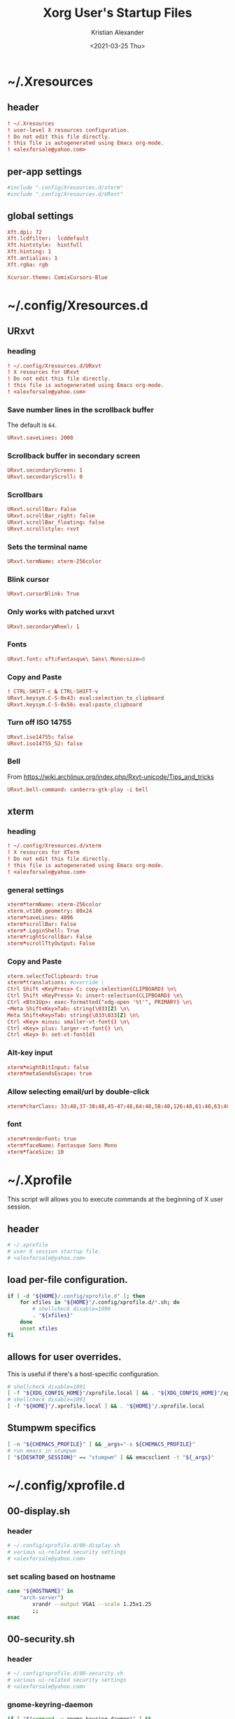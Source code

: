 #+options: ':t *:t -:t ::t <:t H:3 \n:nil ^:t arch:headline author:t
#+options: broken-links:nil c:nil creator:nil d:(not "LOGBOOK") date:t e:t
#+options: email:nil f:t inline:t num:t p:nil pri:nil prop:nil stat:t tags:t
#+options: tasks:t tex:t timestamp:t title:t toc:t todo:t |:t
#+title: Xorg User's Startup Files
#+date: <2021-03-25 Thu>
#+author: Kristian Alexander
#+email: alexforsale@yahoo.com
#+language: en
#+select_tags: export
#+exclude_tags: noexport
#+creator: Emacs 27.1 (Org mode 9.5)
#+property: EXPORT_FILE_NAME: index.html
#+startup: showall nohideblocks
* ~/.Xresources
:PROPERTIES:
:header-args: :tangle ~/.Xresources
:END:
** header
#+begin_src conf
! ~/.Xresources
! user-level X resources configuration.
! Do not edit this file directly.
! this file is autogenerated using Emacs org-mode.
! <alexforsale@yahoo.com>
#+end_src
** per-app settings
#+begin_src conf
#include ".config/Xresources.d/xterm"
#include ".config/Xresources.d/URxvt"
#+end_src
** global settings
#+begin_src conf
Xft.dpi: 72
Xft.lcdfilter:  lcddefault
Xft.hintstyle:  hintfull
Xft.hinting: 1
Xft.antialias: 1
Xft.rgba: rgb

Xcursor.theme: ComixCursors-Blue
#+end_src
* ~/.config/Xresources.d
** URxvt
:PROPERTIES:
:header-args: :tangle ~/.config/Xresources.d/URxvt :mkdirp t :padline no
:END:
*** heading
#+begin_src conf
! ~/.config/Xresources.d/URxvt
! X resources for URxvt
! Do not edit this file directly.
! this file is autogenerated using Emacs org-mode.
! <alexforsale@yahoo.com>
#+end_src
*** Save number lines in the scrollback buffer
The default is =64=.
#+begin_src conf
URxvt.saveLines: 2000
#+end_src
*** Scrollback buffer in secondary screen
#+begin_src conf
URxvt.secondaryScreen: 1
URxvt.secondaryScroll: 0
#+end_src
*** Scrollbars
#+begin_src conf
URxvt.scrollBar: False
URxvt.scrollBar_right: false
URxvt.scrollBar_floating: false
URxvt.scrollstyle: rxvt
#+end_src
*** Sets the terminal name
#+begin_src conf
URxvt.termName: xterm-256color
#+end_src
*** Blink cursor
#+begin_src conf
URxvt.cursorBlink: True
#+end_src
*** Only works with patched urxvt
#+begin_src conf
URxvt.secondaryWheel: 1
#+end_src
*** Fonts
#+begin_src conf
URxvt.font: xft:Fantasque\ Sans\ Mono:size=8
#+end_src
*** Copy and Paste
#+begin_src conf
! CTRL-SHIFT-c & CTRL-SHIFT-v
URxvt.keysym.C-S-0x43: eval:selection_to_clipboard
URxvt.keysym.C-S-0x56: eval:paste_clipboard
#+end_src
*** Turn off ISO 14755
#+begin_src conf
URxvt.iso14755: false
URxvt.iso14755_52: false
#+end_src
*** Bell
From https://wiki.archlinux.org/index.php/Rxvt-unicode/Tips_and_tricks
#+begin_src conf
URxvt.bell-command: canberra-gtk-play -i bell
#+end_src
** xterm
:PROPERTIES:
:header-args: :tangle ~/.config/Xresources.d/xterm :mkdirp t :padline no
:END:
*** heading
#+begin_src conf
! ~/.config/Xresources.d/xterm
! X resources for XTerm
! Do not edit this file directly.
! this file is autogenerated using Emacs org-mode.
! <alexforsale@yahoo.com>
#+end_src
*** general settings
#+begin_src conf
xterm*termName: xterm-256color
xterm.vt100.geometry: 80x24
xterm*saveLines: 4096
xterm*scrollBar: False
xterm*.LoginShell: True
xterm*rightScrollBar: False
xterm*scrollTtyOutput: False
#+end_src
*** Copy and Paste
#+begin_src conf
xterm.selectToClipboard: true
xterm*translations: #override \
Ctrl Shift <KeyPress> C: copy-selection(CLIPBOARD) \n\
Ctrl Shift <KeyPress> V: insert-selection(CLIPBOARD) \n\
Ctrl <Btn1Up>: exec-formatted("xdg-open '%t'", PRIMARY) \n\
~Meta Shift<Key>Tab: string(\033[Z) \n\
Meta Shift<Key>Tab: string(\033\033[Z) \n\
Ctrl <Key> minus: smaller-vt-font() \n\
Ctrl <Key> plus: larger-vt-font() \n\
Ctrl <Key> 0: set-vt-font(d)
#+end_src
*** Alt-key input
#+begin_src conf
xterm*eightBitInput: false
xterm*metaSendsEscape: true
#+end_src
*** Allow selecting email/url by double-click
#+begin_src conf
xterm*charClass: 33:48,37-38:48,45-47:48,64:48,58:48,126:48,61:48,63:48,43:48,35:48
#+end_src
*** font
#+begin_src conf
xterm*renderFont: true
xterm*faceName: Fantasque Sans Mono
xterm*faceSize: 10
#+end_src
* ~/.Xprofile
:PROPERTIES:
:header-args: :tangle ~/.xprofile :shebang #!/bin/sh
:END:
This script will allows you to execute commands at the beginning of X user session.
** header
#+begin_src sh
# ~/.xprofile
# user X session startup file.
# <alexforsale@yahoo.com>
#+end_src
** load per-file configuration.
#+begin_src sh
if [ -d "${HOME}/.config/xprofile.d" ]; then
    for xfiles in "${HOME}"/.config/xprofile.d/*.sh; do
        # shellcheck disable=1090
        . "${xfiles}"
    done
    unset xfiles
fi
#+end_src
** allows for user overrides.
This is useful if there's a host-specific configuration.
#+begin_src sh
# shellcheck disable=1091
[ -f "${XDG_CONFIG_HOME}"/xprofile.local ] && . "${XDG_CONFIG_HOME}"/xprofile.local
# shellcheck disable=1091
[ -f "${HOME}"/.xprofile.local ] && . "${HOME}"/.xprofile.local
#+end_src
** Stumpwm specifics
#+begin_src sh
[ -n "${CHEMACS_PROFILE}" ] && _args="-s ${CHEMACS_PROFILE}"
# run emacs in stumpwm
[ "${DESKTOP_SESSION}" == "stumpwm" ] && emacsclient -t "${_args}"
#+end_src
* ~/.config/xprofile.d
** 00-display.sh
:PROPERTIES:
:header-args: :tangle ~/.config/xprofile.d/00-display.sh :mkdirp t :shebang #!/bin/sh :padline no
:END:
*** header
#+begin_src sh
# ~/.config/xprofile.d/00-display.sh
# various ui-related security settings
# <alexforsale@yahoo.com>
#+end_src
*** set scaling based on hostname
#+begin_src sh
case "${HOSTNAME}" in
    "arch-server")
        xrandr --output VGA1 --scale 1.25x1.25
        ;;
esac
#+end_src
** 00-security.sh
:PROPERTIES:
:header-args: :tangle ~/.config/xprofile.d/00-security.sh :mkdirp t :shebang #!/bin/sh :padline no
:END:
*** header
#+begin_src sh
# ~/.config/xprofile.d/00-security.sh
# various ui-related security settings
# <alexforsale@yahoo.com>
#+end_src
*** gnome-keyring-daemon
#+begin_src sh
if [ "$(command -v gnome-keyring-daemon)" ] &&
       [ ! $(pgrep -u ${USER} -x gnome-keyring-d) ];then
   eval "$(gnome-keyring-daemon --start --components=pkcs11,secrets,ssh)" >/dev/null 2>&1
   export SSH_AUTH_SOCK GNOME_KEYRING_CONTROL
fi
#+end_src
*** ssh-askpass and polkit
#+begin_src sh
case "${DISTRO}" in
    gentoo)
        [ -f /usr/bin/x11-ssh-askpass ] &&
            export SSH_ASKPASS=/usr/bin/x11-ssh-askpass &&
            export SUDO_ASKPASS=/usr/bin/x11-ssh-askpass

        # polkit
        if [ ! "$(pgrep -u ${USER} -x polkit-gnome-au)" ] &&
               [ -e /usr/libexec/polkit-gnome-authentication-agent-1 ];then
           sleep 1 && /usr/libexec/polkit-gnome-authentication-agent-1 &
        fi
           ;;
           arch)
               if [ -f /usr/lib/ssh/x11-ssh-askpass ];then
                  [ ! -L ~/.local/bin/ssh-askpass ] &&
                      ln -sf /usr/lib/ssh/x11-ssh-askpass ~/.local/bin/ssh-askpass
                  export SSH_ASKPASS=ssh-askpass
                  export SUDO_ASKPASS="${HOME}"/.local/bin/ssh-askpass
               fi
                  # polkit
                  if [ ! "$(pgrep -u ${USER} -x polkit-gnome-authentication-agent-1)" ] &&
                         [ -e /usr/lib/polkit-gnome/polkit-gnome-authentication-agent-1 ];then
                     sleep 1 && /usr/lib/polkit-gnome/polkit-gnome-authentication-agent-1 &
                  fi

                     # keyring
                     [ "$(command -v dbus-update-activation-environment)" ] &&
                         dbus-update-activation-environment --systemd DISPLAY
                     ;;
                     freebsd)
                         [ -f /usr/local/bin/x11-ssh-askpass  ] &&
                             export SSH_ASKPASS=/usr/local/bin/x11-ssh-askpass &&
                             export SUDO_ASKPASS=/usr/local/bin/x11-ssh-askpass

                         # polkit
                         if [ ! "$(pgrep -u ${USER} -x polkit-gnome-authentication-agent-1)" ] &&
                                [ -e /usr/local/libexec/polkit-gnome-authentication-agent-1 ];then
                            sleep 1 && /usr/local/libexec/polkit-gnome-authentication-agent-1 &
                         fi
                            # keyring
                            [ "$(command -v dbus-update-activation-environment)" ] &&
                                dbus-update-activation-environment DISPLAY
                            ;;
esac
#+end_src
** 01-gtk-path.sh
:PROPERTIES:
:header-args: :tangle ~/.config/xprofile.d/01-gtk-path.sh :mkdirp t :shebang #!/bin/sh :padline no
:END:
*** header
#+begin_src sh
# ~/.config/xprofile.d/01-gtk-path.sh
# set new location for GTK and GTK2
# https://wiki.archlinux.org/title/XDG_Base_Directory
# <alexforsale@yahoo.com>
#+end_src
*** GTKRC
#+begin_src sh
export GTK_RC_FILES="${XDG_CONFIG_HOME}"/gtk-1.0/gtkrc
[ -d "${GTK_RC_FILES%%/gtkrc}" ] && mkdir -p "${GTK_RC_FILES%%/gtkrc}"
export GTK2_RC_FILES="${XDG_CONFIG_HOME}"/gtk-2.0/gtkrc
[ -d "${GTK2_RC_FILES%%/gtkrc}" ] && mkdir -p "${GTK2_RC_FILES%%/gtkrc}"
#+end_src
* ~/.xinitrc
:PROPERTIES:
:header-args: :tangle ~/.xinitrc :shebang #!/bin/sh :padline no
:END:
** heading
#+begin_src sh
# ~/.xinitrc
# Configuration script for manual X session.
# <alexforsale@yahoo.com>
#+end_src
** variables
#+begin_src sh
userresources=${HOME}/.Xresources
usermodmap=${HOME}/.Xmodmap
OS=$(uname -s)

case "${OS}" in
    "Linux")
        if [ "${DISTRO}" = "ubuntu" ]; then
            sysresources=/etc/X11/xinit/Xresources
            sysmodmap=/etc/X11/xinit/Xmodmap
        else
            sysresources=/etc/X11/xinit/.Xresources
            sysmodmap=/etc/X11/xinit/.Xmodmap
        fi
        ;;
    "FreeBSD")
        sysresources=/usr/local/etc/X11/xinit/.Xresources
        sysmodmap=/usr/local/etc/X11/xinit/.Xmodmap
        ;;
esac
#+end_src
** merge in defaults and keymaps
#+begin_src sh
[ -f "${sysresources}" ] &&
    xrdb -merge "${sysresources}"

[ -f "${sysmodmap}" ] &&
    xmodmap "${sysmodmap}"

[ -f "${userresources}" ] &&
    xrdb -merge "${userresources}"

[ -f "${usermodmap}" ] &&
    xmodmap "${usermodmap}"
#+end_src
** source system xinit configuration
#+begin_src sh
# shellcheck disable=1090
if [ -d /etc/X11/xinit/xinitrc.d ] ; then
    for f in /etc/X11/xinit/xinitrc.d/?*.sh ; do
        [ -x "${f}" ] && . "${f}"
    done
    unset f
fi
#+end_src
** setxkbmap
   #+begin_src sh
     setxkbmap -option terminate:ctrl_alt_bksp
   #+end_src
** Change X shaped default cursor
   from arch [[https://wiki.archlinux.org/title/Cursor_themes#X_resources][wiki]]:
   #+begin_src conf
     xsetroot -cursor_name left_ptr
   #+end_src
** source xprofile
#+begin_src sh
[ -f /etc/xprofile ] && . /etc/xprofile
[ -f "${HOME}"/.xprofile ] && . "${HOME}"/.xprofile
#+end_src
** sets /DESKTOP_SESSION/
Only set this if it wasn't already defined.
#+begin_src sh
[ -z ${DESKTOP_SESSION} ] && export DESKTOP_SESSION=${1:-exwm}
#+end_src
** initial wallpapers
#+begin_src sh
# for archlinux
[ -d /usr/share/backgrounds/archlinux/ ] &&
    feh -zr --bg-fill /usr/share/backgrounds/archlinux/
# FreeBSD
[ -d /usr/local/share/wallpapers/freebsd-8k-wallpapers/ ] &&
    feh -zr --bg-fill /usr/local/share/wallpapers/freebsd-8k-wallpapers/
#+end_src
** Chemacs
This is for /Emacs/.
#+begin_src sh
for chemacs_profile in ~/.emacs-profile ~/.config/chemacs/profile; do
    if [ -e ${chemacs_profile} ]; then
        export CHEMACS_PROFILE=`cat ${chemacs_profile}`
    fi
done

if [ -n "${CHEMACS_PROFILE}" ]; then
    _emacs_args="-s ${CHEMACS_PROFILE}"
fi
#+end_src
** Start the desktop
#+begin_src sh
case $DESKTOP_SESSION in
    "exwm")
        exec emacs --debug-init -l ~/.config/exwm/config
        ;;
    "qtile")
        exec qtile start
        ;;
    "stumpwm")
        if [ $(command -v ros) ]; then
            exec ros run -- --load /usr/local/bin/startstumpwm
        elif [ $(command -v sbcl) ]; then
            exec sbcl --load /usr/local/bin/startstumpwm
        fi
        ;;
    "i3")
        exec i3 -V >> /tmp/i3.log
        ;;
esac
#+end_src
